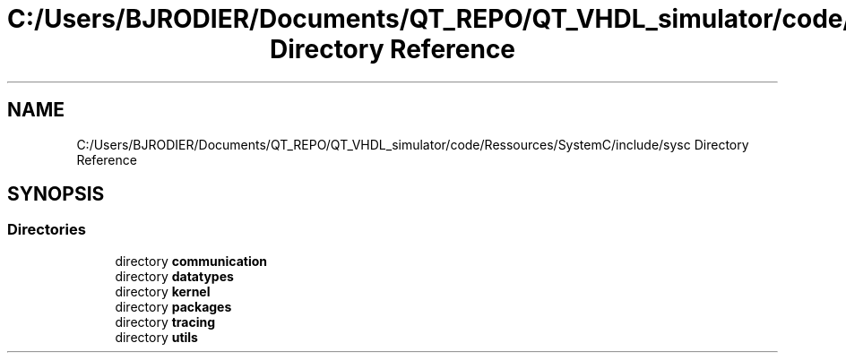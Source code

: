 .TH "C:/Users/BJRODIER/Documents/QT_REPO/QT_VHDL_simulator/code/Ressources/SystemC/include/sysc Directory Reference" 3 "VHDL simulator" \" -*- nroff -*-
.ad l
.nh
.SH NAME
C:/Users/BJRODIER/Documents/QT_REPO/QT_VHDL_simulator/code/Ressources/SystemC/include/sysc Directory Reference
.SH SYNOPSIS
.br
.PP
.SS "Directories"

.in +1c
.ti -1c
.RI "directory \fBcommunication\fP"
.br
.ti -1c
.RI "directory \fBdatatypes\fP"
.br
.ti -1c
.RI "directory \fBkernel\fP"
.br
.ti -1c
.RI "directory \fBpackages\fP"
.br
.ti -1c
.RI "directory \fBtracing\fP"
.br
.ti -1c
.RI "directory \fButils\fP"
.br
.in -1c
